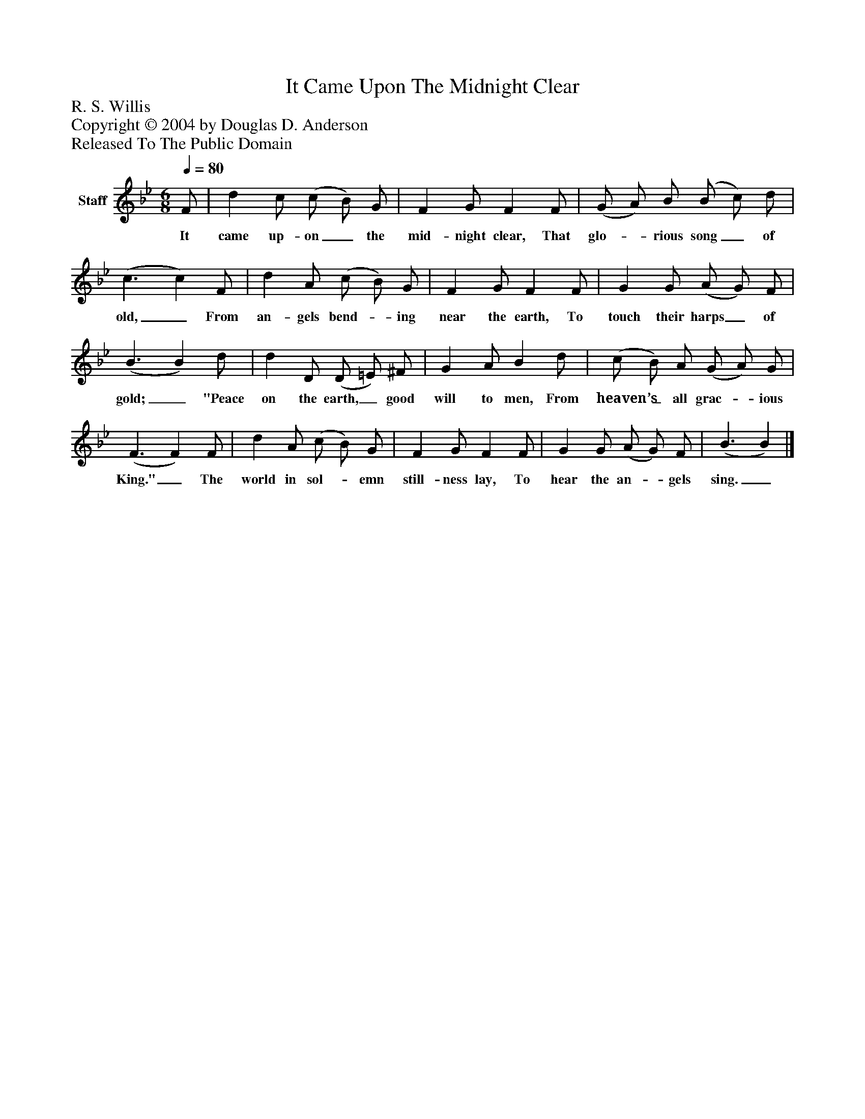 %%abc-creator mxml2abc 1.4
%%abc-version 2.0
%%continueall true
%%titletrim true
%%titleformat A-1 T C1, Z-1, S-1
X: 0
T: It Came Upon The Midnight Clear
Z: R. S. Willis
Z: Copyright © 2004 by Douglas D. Anderson
Z: Released To The Public Domain
L: 1/4
M: 6/8
Q: 1/4=80
V: P1 name="Staff"
%%MIDI program 1 19
K: Bb
[V: P1]  F/ | d c/ (c/ B/) G/ | F G/ F F/ | (G/ A/) B/ (B/ c/) d/ | (c3/ c) F/ | d A/ (c/ B/) G/ | F G/ F F/ | G G/ (A/ G/) F/ | (B3/ B) d/ | d D/ (D/ =E/) ^F/ | G A/ B d/ | (c/ B/) A/ (G/ A/) G/ | (F3/ F) F/ | d A/ (c/ B/) G/ | F G/ F F/ | G G/ (A/ G/) F/ | (B3/ B)|]
w: It came up- on_ the mid- night clear, That glo-_ rious song_ of old,_ From an- gels bend-_ ing near the earth, To touch their harps_ of gold;_ "Peace on the earth,_ good will to men, From heaven’s_ all grac-_ ious King."_ The world in sol-_ emn still- ness lay, To hear the an-_ gels sing._

